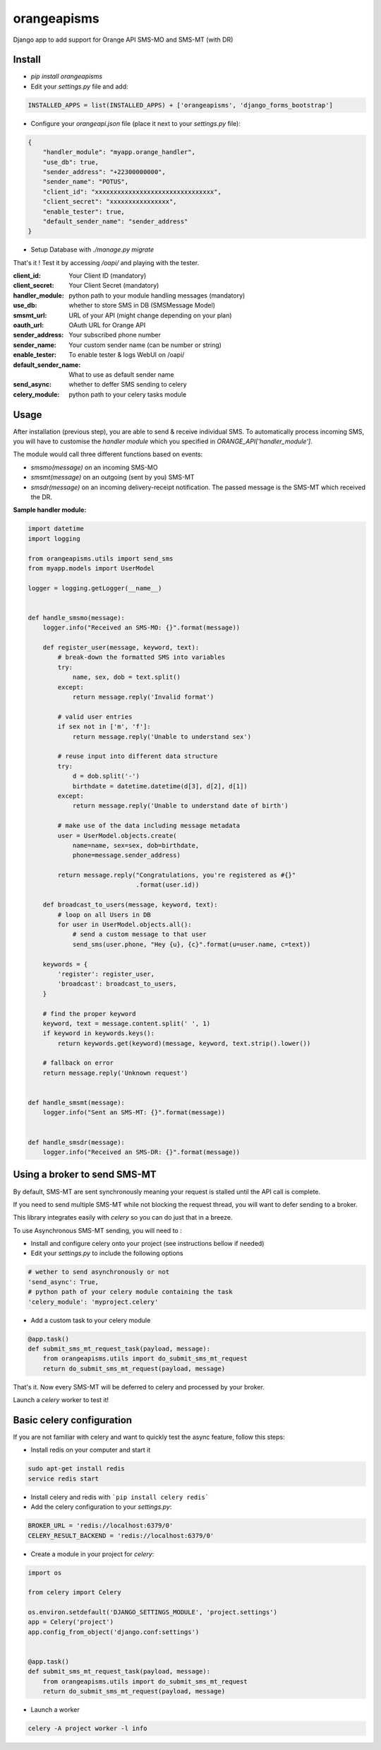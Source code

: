 orangeapisms
=========================

Django app to add support for Orange API SMS-MO and SMS-MT (with DR)

Install
--------

* `pip install orangeapisms`
* Edit your `settings.py` file and add: 

.. code-block:: python

    INSTALLED_APPS = list(INSTALLED_APPS) + ['orangeapisms', 'django_forms_bootstrap']

* Configure your `orangeapi.json` file (place it next to your `settings.py` file): 

.. code-block:: json

    {
        "handler_module": "myapp.orange_handler",
        "use_db": true,
        "sender_address": "+22300000000",
        "sender_name": "POTUS",
        "client_id": "xxxxxxxxxxxxxxxxxxxxxxxxxxxxxxxx",
        "client_secret": "xxxxxxxxxxxxxxxx",
        "enable_tester": true,
        "default_sender_name": "sender_address"
    }

* Setup Database with `./manage.py migrate`

That's it ! Test it by accessing `/oapi/` and playing with the tester.

:**client_id**:          Your Client ID (mandatory)
:**client_secret**:      Your Client Secret (mandatory)
:**handler_module**:     python path to your module handling messages (mandatory)
:use_db:                 whether to store SMS in DB (SMSMessage Model)
:smsmt_url:              URL of your API (might change depending on your plan)
:oauth_url:              OAuth URL for Orange API
:sender_address:         Your subscribed phone number
:sender_name:            Your custom sender name (can be number or string)
:enable_tester:          To enable tester & logs WebUI on /oapi/
:default_sender_name:    What to use as default sender name
:send_async:             whether to deffer SMS sending to celery
:celery_module:          python path to your celery tasks module

Usage
--------

After installation (previous step), you are able to send & receive individual SMS.
To automatically process incoming SMS, you will have to customise the *handler module* which you specified in `ORANGE_API['handler_module']`.

The module would call three different functions based on events:

* `smsmo(message)` on an incoming SMS-MO
* `smsmt(message)` on an outgoing (sent by you) SMS-MT
* `smsdr(message)` on an incoming delivery-receipt notification. The passed message is the SMS-MT which received the DR. 



**Sample handler module:**

.. code-block:: python

    import datetime
    import logging    

    from orangeapisms.utils import send_sms
    from myapp.models import UserModel    

    logger = logging.getLogger(__name__)    
    

    def handle_smsmo(message):
        logger.info("Received an SMS-MO: {}".format(message))    

        def register_user(message, keyword, text):
            # break-down the formatted SMS into variables
            try:
                name, sex, dob = text.split()
            except:
                return message.reply('Invalid format')    

            # valid user entries
            if sex not in ['m', 'f']:
                return message.reply('Unable to understand sex')    

            # reuse input into different data structure
            try:
                d = dob.split('-')
                birthdate = datetime.datetime(d[3], d[2], d[1])
            except:
                return message.reply('Unable to understand date of birth')    

            # make use of the data including message metadata
            user = UserModel.objects.create(
                name=name, sex=sex, dob=birthdate,
                phone=message.sender_address)    

            return message.reply("Congratulations, you're registered as #{}"
                                 .format(user.id))    

        def broadcast_to_users(message, keyword, text):
            # loop on all Users in DB
            for user in UserModel.objects.all():
                # send a custom message to that user
                send_sms(user.phone, "Hey {u}, {c}".format(u=user.name, c=text))    

        keywords = {
            'register': register_user,
            'broadcast': broadcast_to_users,
        }    

        # find the proper keyword
        keyword, text = message.content.split(' ', 1)
        if keyword in keywords.keys():
            return keywords.get(keyword)(message, keyword, text.strip().lower())    

        # fallback on error
        return message.reply('Unknown request')    
    

    def handle_smsmt(message):
        logger.info("Sent an SMS-MT: {}".format(message))    
    

    def handle_smsdr(message):
        logger.info("Received an SMS-DR: {}".format(message))

Using a broker to send SMS-MT
-----------------------------

By default, SMS-MT are sent synchronously meaning your request is stalled until the API call is complete.

If you need to send multiple SMS-MT while not blocking the request thread, you will want to defer sending to a broker.

This library integrates easily with `celery` so you can do just that in a breeze.

To use Asynchronous SMS-MT sending, you will need to :

* Install and configure celery onto your project (see instructions bellow if needed)
* Edit your `settings.py` to include the following options

.. code-block:: python

    # wether to send asynchronously or not
    'send_async': True,
    # python path of your celery module containing the task
    'celery_module': 'myproject.celery'

* Add a custom task to your celery module

.. code-block:: python

	@app.task()
	def submit_sms_mt_request_task(payload, message):
	    from orangeapisms.utils import do_submit_sms_mt_request
	    return do_submit_sms_mt_request(payload, message)

That's it. Now every SMS-MT will be deferred to celery and processed by your broker.

Launch a `celery` worker to test it!

Basic celery configuration
--------------------------

If you are not familiar with celery and want to quickly test the async feature, follow this steps:

* Install redis on your computer and start it

.. code-block:: bash

    sudo apt-get install redis
    service redis start

* Install celery and redis with ```pip install celery redis```

* Add the celery configuration to your `settings.py`:

.. code-block:: python

    BROKER_URL = 'redis://localhost:6379/0'
    CELERY_RESULT_BACKEND = 'redis://localhost:6379/0'

* Create a module in your project for `celery`:

.. code-block:: python

    import os    

    from celery import Celery    

    os.environ.setdefault('DJANGO_SETTINGS_MODULE', 'project.settings')
    app = Celery('project')
    app.config_from_object('django.conf:settings')    
    

    @app.task()
    def submit_sms_mt_request_task(payload, message):
        from orangeapisms.utils import do_submit_sms_mt_request
        return do_submit_sms_mt_request(payload, message)

* Launch a worker

.. code-block:: python

    celery -A project worker -l info
